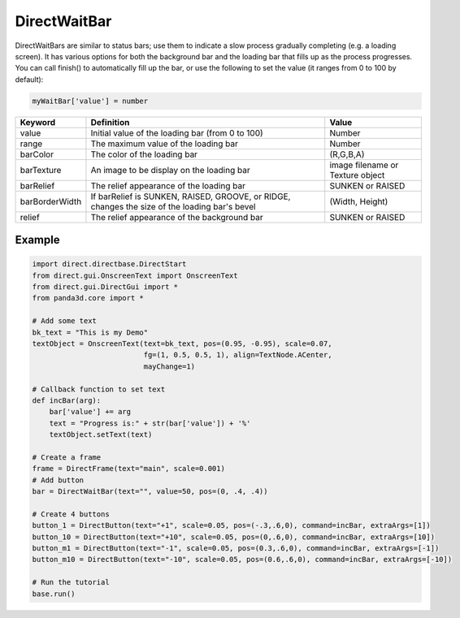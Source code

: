 .. _directwaitbar:

DirectWaitBar
=============

DirectWaitBars are similar to status bars; use them to indicate a slow process
gradually completing (e.g. a loading screen). It has various options for both
the background bar and the loading bar that fills up as the process progresses.
You can call finish() to automatically fill up the bar, or use the following to
set the value (it ranges from 0 to 100 by default):

.. code-block:: python

   myWaitBar['value'] = number

============== ============================================================================================= ================================
Keyword        Definition                                                                                    Value
============== ============================================================================================= ================================
value          Initial value of the loading bar (from 0 to 100)                                              Number
range          The maximum value of the loading bar                                                          Number
barColor       The color of the loading bar                                                                  (R,G,B,A)
barTexture     An image to be display on the loading bar                                                     image filename or Texture object
barRelief      The relief appearance of the loading bar                                                      SUNKEN or RAISED
barBorderWidth If barRelief is SUNKEN, RAISED, GROOVE, or RIDGE, changes the size of the loading bar's bevel (Width, Height)
relief         The relief appearance of the background bar                                                   SUNKEN or RAISED
============== ============================================================================================= ================================

Example
-------

.. code-block:: python

   import direct.directbase.DirectStart
   from direct.gui.OnscreenText import OnscreenText
   from direct.gui.DirectGui import *
   from panda3d.core import *

   # Add some text
   bk_text = "This is my Demo"
   textObject = OnscreenText(text=bk_text, pos=(0.95, -0.95), scale=0.07,
                             fg=(1, 0.5, 0.5, 1), align=TextNode.ACenter,
                             mayChange=1)

   # Callback function to set text
   def incBar(arg):
       bar['value'] += arg
       text = "Progress is:" + str(bar['value']) + '%'
       textObject.setText(text)

   # Create a frame
   frame = DirectFrame(text="main", scale=0.001)
   # Add button
   bar = DirectWaitBar(text="", value=50, pos=(0, .4, .4))

   # Create 4 buttons
   button_1 = DirectButton(text="+1", scale=0.05, pos=(-.3,.6,0), command=incBar, extraArgs=[1])
   button_10 = DirectButton(text="+10", scale=0.05, pos=(0,.6,0), command=incBar, extraArgs=[10])
   button_m1 = DirectButton(text="-1", scale=0.05, pos=(0.3,.6,0), command=incBar, extraArgs=[-1])
   button_m10 = DirectButton(text="-10", scale=0.05, pos=(0.6,.6,0), command=incBar, extraArgs=[-10])

   # Run the tutorial
   base.run()
